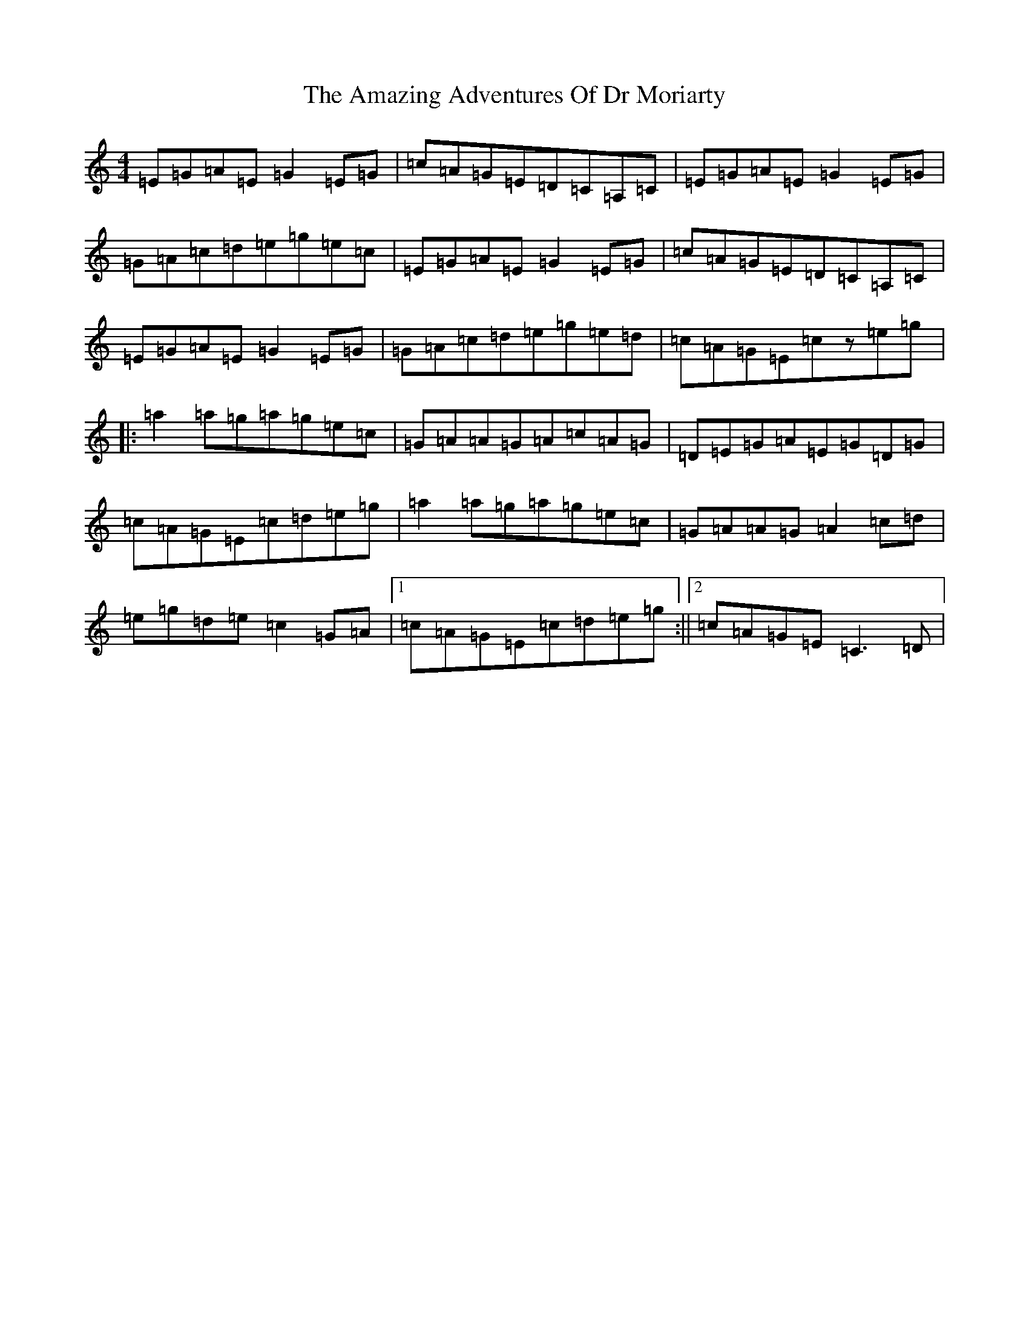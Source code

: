 X: 531
T: Amazing Adventures Of Dr Moriarty, The
S: https://thesession.org/tunes/7847#setting7847
R: reel
M:4/4
L:1/8
K: C Major
=E=G=A=E=G2=E=G|=c=A=G=E=D=C=A,=C|=E=G=A=E=G2=E=G|=G=A=c=d=e=g=e=c|=E=G=A=E=G2=E=G|=c=A=G=E=D=C=A,=C|=E=G=A=E=G2=E=G|=G=A=c=d=e=g=e=d|=c=A=G=E=cz=e=g|:=a2=a=g=a=g=e=c|=G=A=A=G=A=c=A=G|=D=E=G=A=E=G=D=G|=c=A=G=E=c=d=e=g|=a2=a=g=a=g=e=c|=G=A=A=G=A2=c=d|=e=g=d=e=c2=G=A|1=c=A=G=E=c=d=e=g:||2=c=A=G=E=C3=D|